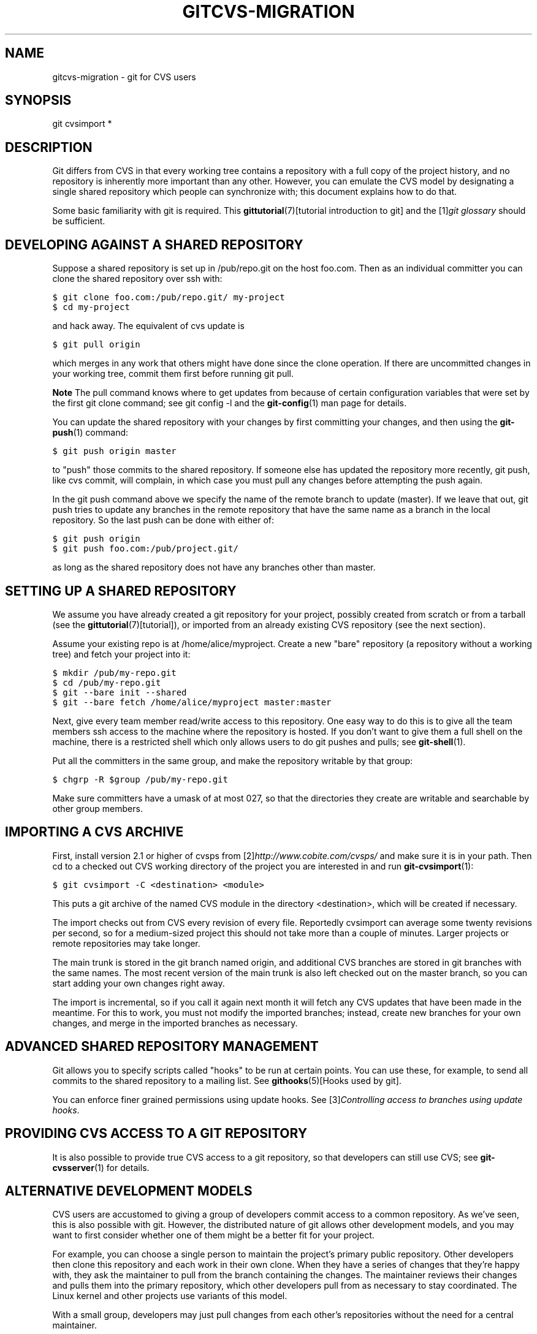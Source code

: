 .\" ** You probably do not want to edit this file directly **
.\" It was generated using the DocBook XSL Stylesheets (version 1.69.1).
.\" Instead of manually editing it, you probably should edit the DocBook XML
.\" source for it and then use the DocBook XSL Stylesheets to regenerate it.
.TH "GITCVS\-MIGRATION" "7" "06/01/2008" "Git 1.5.6.rc0.52.g58124" "Git Manual"
.\" disable hyphenation
.nh
.\" disable justification (adjust text to left margin only)
.ad l
.SH "NAME"
gitcvs\-migration \- git for CVS users
.SH "SYNOPSIS"
git cvsimport *
.SH "DESCRIPTION"
Git differs from CVS in that every working tree contains a repository with a full copy of the project history, and no repository is inherently more important than any other. However, you can emulate the CVS model by designating a single shared repository which people can synchronize with; this document explains how to do that.

Some basic familiarity with git is required. This \fBgittutorial\fR(7)[tutorial introduction to git] and the [1]\&\fIgit glossary\fR should be sufficient.
.SH "DEVELOPING AGAINST A SHARED REPOSITORY"
Suppose a shared repository is set up in /pub/repo.git on the host foo.com. Then as an individual committer you can clone the shared repository over ssh with:
.sp
.nf
.ft C
$ git clone foo.com:/pub/repo.git/ my\-project
$ cd my\-project
.ft

.fi
and hack away. The equivalent of cvs update is
.sp
.nf
.ft C
$ git pull origin
.ft

.fi
which merges in any work that others might have done since the clone operation. If there are uncommitted changes in your working tree, commit them first before running git pull.
.sp
.it 1 an-trap
.nr an-no-space-flag 1
.nr an-break-flag 1
.br
\fBNote\fR
The pull command knows where to get updates from because of certain configuration variables that were set by the first git clone command; see git config \-l and the \fBgit\-config\fR(1) man page for details.

You can update the shared repository with your changes by first committing your changes, and then using the \fBgit\-push\fR(1) command:
.sp
.nf
.ft C
$ git push origin master
.ft

.fi
to "push" those commits to the shared repository. If someone else has updated the repository more recently, git push, like cvs commit, will complain, in which case you must pull any changes before attempting the push again.

In the git push command above we specify the name of the remote branch to update (master). If we leave that out, git push tries to update any branches in the remote repository that have the same name as a branch in the local repository. So the last push can be done with either of:
.sp
.nf
.ft C
$ git push origin
$ git push foo.com:/pub/project.git/
.ft

.fi
as long as the shared repository does not have any branches other than master.
.SH "SETTING UP A SHARED REPOSITORY"
We assume you have already created a git repository for your project, possibly created from scratch or from a tarball (see the \fBgittutorial\fR(7)[tutorial]), or imported from an already existing CVS repository (see the next section).

Assume your existing repo is at /home/alice/myproject. Create a new "bare" repository (a repository without a working tree) and fetch your project into it:
.sp
.nf
.ft C
$ mkdir /pub/my\-repo.git
$ cd /pub/my\-repo.git
$ git \-\-bare init \-\-shared
$ git \-\-bare fetch /home/alice/myproject master:master
.ft

.fi
Next, give every team member read/write access to this repository. One easy way to do this is to give all the team members ssh access to the machine where the repository is hosted. If you don't want to give them a full shell on the machine, there is a restricted shell which only allows users to do git pushes and pulls; see \fBgit\-shell\fR(1).

Put all the committers in the same group, and make the repository writable by that group:
.sp
.nf
.ft C
$ chgrp \-R $group /pub/my\-repo.git
.ft

.fi
Make sure committers have a umask of at most 027, so that the directories they create are writable and searchable by other group members.
.SH "IMPORTING A CVS ARCHIVE"
First, install version 2.1 or higher of cvsps from [2]\&\fIhttp://www.cobite.com/cvsps/\fR and make sure it is in your path. Then cd to a checked out CVS working directory of the project you are interested in and run \fBgit\-cvsimport\fR(1):
.sp
.nf
.ft C
$ git cvsimport \-C <destination> <module>
.ft

.fi
This puts a git archive of the named CVS module in the directory <destination>, which will be created if necessary.

The import checks out from CVS every revision of every file. Reportedly cvsimport can average some twenty revisions per second, so for a medium\-sized project this should not take more than a couple of minutes. Larger projects or remote repositories may take longer.

The main trunk is stored in the git branch named origin, and additional CVS branches are stored in git branches with the same names. The most recent version of the main trunk is also left checked out on the master branch, so you can start adding your own changes right away.

The import is incremental, so if you call it again next month it will fetch any CVS updates that have been made in the meantime. For this to work, you must not modify the imported branches; instead, create new branches for your own changes, and merge in the imported branches as necessary.
.SH "ADVANCED SHARED REPOSITORY MANAGEMENT"
Git allows you to specify scripts called "hooks" to be run at certain points. You can use these, for example, to send all commits to the shared repository to a mailing list. See \fBgithooks\fR(5)[Hooks used by git].

You can enforce finer grained permissions using update hooks. See [3]\&\fIControlling access to branches using update hooks\fR.
.SH "PROVIDING CVS ACCESS TO A GIT REPOSITORY"
It is also possible to provide true CVS access to a git repository, so that developers can still use CVS; see \fBgit\-cvsserver\fR(1) for details.
.SH "ALTERNATIVE DEVELOPMENT MODELS"
CVS users are accustomed to giving a group of developers commit access to a common repository. As we've seen, this is also possible with git. However, the distributed nature of git allows other development models, and you may want to first consider whether one of them might be a better fit for your project.

For example, you can choose a single person to maintain the project's primary public repository. Other developers then clone this repository and each work in their own clone. When they have a series of changes that they're happy with, they ask the maintainer to pull from the branch containing the changes. The maintainer reviews their changes and pulls them into the primary repository, which other developers pull from as necessary to stay coordinated. The Linux kernel and other projects use variants of this model.

With a small group, developers may just pull changes from each other's repositories without the need for a central maintainer.
.SH "SEE ALSO"
\fBgittutorial\fR(7), \fBgittutorial\-2\fR(7), [4]\&\fIEveryday Git\fR, [5]\&\fIThe Git User's Manual\fR
.SH "GIT"
Part of the \fBgit\fR(7) suite.
.SH "REFERENCES"
.TP 3
1.\ git glossary
\%glossary.html
.TP 3
2.\ http://www.cobite.com/cvsps/
\%http://www.cobite.com/cvsps/
.TP 3
3.\ Controlling access to branches using update hooks
\%howto/update\-hook\-example.txt
.TP 3
4.\ Everyday Git
\%everyday.html
.TP 3
5.\ The Git User's Manual
\%user\-manual.html
